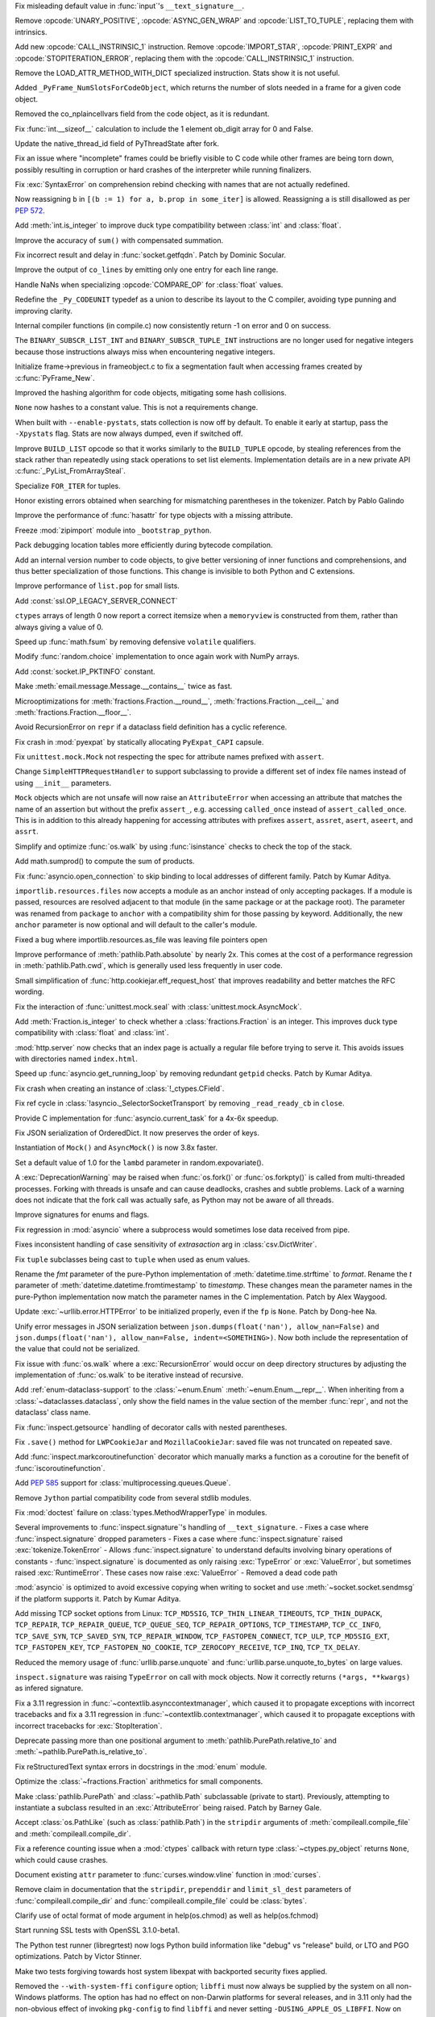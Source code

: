 .. date: 2023-01-06-02-02-11
.. gh-issue: 100776
.. nonce: pP8xux
.. release date: 2023-01-10
.. section: Core and Builtins

Fix misleading default value in :func:`input`'s ``__text_signature__``.

..

.. date: 2023-01-05-17-54-29
.. gh-issue: 99005
.. nonce: cmGwxv
.. section: Core and Builtins

Remove :opcode:`UNARY_POSITIVE`, :opcode:`ASYNC_GEN_WRAP` and
:opcode:`LIST_TO_TUPLE`, replacing them with intrinsics.

..

.. date: 2023-01-05-13-54-00
.. gh-issue: 99005
.. nonce: D7H6j4
.. section: Core and Builtins

Add new :opcode:`CALL_INSTRINSIC_1` instruction. Remove
:opcode:`IMPORT_STAR`, :opcode:`PRINT_EXPR` and
:opcode:`STOPITERATION_ERROR`, replacing them with the
:opcode:`CALL_INSTRINSIC_1` instruction.

..

.. date: 2023-01-04-16-40-55
.. gh-issue: 100288
.. nonce: hRSRaT
.. section: Core and Builtins

Remove the LOAD_ATTR_METHOD_WITH_DICT specialized instruction. Stats show it
is not useful.

..

.. date: 2023-01-03-16-50-42
.. gh-issue: 100720
.. nonce: UhE7P-
.. section: Core and Builtins

Added ``_PyFrame_NumSlotsForCodeObject``, which returns the number of slots
needed in a frame for a given code object.

..

.. date: 2023-01-03-16-38-18
.. gh-issue: 100719
.. nonce: 2C--ko
.. section: Core and Builtins

Removed the co_nplaincellvars field from the code object, as it is
redundant.

..

.. date: 2023-01-01-15-59-48
.. gh-issue: 100637
.. nonce: M2n6Kg
.. section: Core and Builtins

Fix :func:`int.__sizeof__` calculation to include the 1 element ob_digit
array for 0 and False.

..

.. date: 2022-12-31-23-32-09
.. gh-issue: 100649
.. nonce: C0fY4S
.. section: Core and Builtins

Update the native_thread_id field of PyThreadState after fork.

..

.. date: 2022-12-29-04-39-38
.. gh-issue: 100126
.. nonce: pfFJd-
.. section: Core and Builtins

Fix an issue where "incomplete" frames could be briefly visible to C code
while other frames are being torn down, possibly resulting in corruption or
hard crashes of the interpreter while running finalizers.

..

.. date: 2022-12-28-15-02-53
.. gh-issue: 87447
.. nonce: 7-aekA
.. section: Core and Builtins

Fix :exc:`SyntaxError` on comprehension rebind checking with names that are
not actually redefined.

Now reassigning ``b`` in ``[(b := 1) for a, b.prop in some_iter]`` is
allowed. Reassigning ``a`` is still disallowed as per :pep:`572`.

..

.. date: 2022-12-22-21-56-08
.. gh-issue: 100268
.. nonce: xw_phB
.. section: Core and Builtins

Add :meth:`int.is_integer` to improve duck type compatibility between
:class:`int` and :class:`float`.

..

.. date: 2022-12-21-22-48-41
.. gh-issue: 100425
.. nonce: U64yLu
.. section: Core and Builtins

Improve the accuracy of ``sum()`` with compensated summation.

..

.. date: 2022-12-20-16-14-19
.. gh-issue: 100374
.. nonce: YRrVHT
.. section: Core and Builtins

Fix incorrect result and delay in :func:`socket.getfqdn`. Patch by Dominic
Socular.

..

.. date: 2022-12-17-19-44-57
.. gh-issue: 100117
.. nonce: yRWQ1y
.. section: Core and Builtins

Improve the output of ``co_lines`` by emitting only one entry for each line
range.

..

.. date: 2022-12-15-00-50-25
.. gh-issue: 90043
.. nonce: gyoKdx
.. section: Core and Builtins

Handle NaNs when specializing :opcode:`COMPARE_OP` for :class:`float`
values.

..

.. date: 2022-12-13-16-05-18
.. gh-issue: 100222
.. nonce: OVVvYe
.. section: Core and Builtins

Redefine the ``_Py_CODEUNIT`` typedef as a union to describe its layout to
the C compiler, avoiding type punning and improving clarity.

..

.. date: 2022-12-12-11-27-54
.. gh-issue: 99955
.. nonce: Ix5Rrg
.. section: Core and Builtins

Internal compiler functions (in compile.c) now consistently return -1 on
error and 0 on success.

..

.. date: 2022-12-12-05-30-12
.. gh-issue: 100188
.. nonce: sGCSMR
.. section: Core and Builtins

The ``BINARY_SUBSCR_LIST_INT`` and ``BINARY_SUBSCR_TUPLE_INT`` instructions
are no longer used for negative integers because those instructions always
miss when encountering negative integers.

..

.. date: 2022-12-12-01-05-16
.. gh-issue: 99110
.. nonce: 1JqtIg
.. section: Core and Builtins

Initialize frame->previous in frameobject.c to fix a segmentation fault when
accessing frames created by :c:func:`PyFrame_New`.

..

.. date: 2022-12-12-00-59-11
.. gh-issue: 94155
.. nonce: LWE9y_
.. section: Core and Builtins

Improved the hashing algorithm for code objects, mitigating some hash
collisions.

..

.. date: 2022-12-10-20-00-13
.. gh-issue: 99540
.. nonce: ZZZHeP
.. section: Core and Builtins

``None`` now hashes to a constant value. This is not a requirements change.

..

.. date: 2022-12-09-14-27-36
.. gh-issue: 100143
.. nonce: 5g9rb4
.. section: Core and Builtins

When built with ``--enable-pystats``, stats collection is now off by
default. To enable it early at startup, pass the ``-Xpystats`` flag.  Stats
are now always dumped, even if switched off.

..

.. date: 2022-12-09-13-18-42
.. gh-issue: 100146
.. nonce: xLVKg0
.. section: Core and Builtins

Improve ``BUILD_LIST`` opcode so that it works similarly to the
``BUILD_TUPLE`` opcode, by stealing references from the stack rather than
repeatedly using stack operations to set list elements.  Implementation
details are in a new private API :c:func:`_PyList_FromArraySteal`.

..

.. date: 2022-12-08-12-26-34
.. gh-issue: 100110
.. nonce: ertac-
.. section: Core and Builtins

Specialize ``FOR_ITER`` for tuples.

..

.. date: 2022-12-06-22-24-01
.. gh-issue: 100050
.. nonce: lcrPqQ
.. section: Core and Builtins

Honor existing errors obtained when searching for mismatching parentheses in
the tokenizer. Patch by Pablo Galindo

..

.. date: 2022-12-04-00-38-33
.. gh-issue: 92216
.. nonce: CJXuWB
.. section: Core and Builtins

Improve the performance of :func:`hasattr` for type objects with a missing
attribute.

..

.. date: 2022-11-19-01-11-06
.. gh-issue: 99582
.. nonce: wvOBVy
.. section: Core and Builtins

Freeze :mod:`zipimport` module into ``_bootstrap_python``.

..

.. date: 2022-11-16-05-57-24
.. gh-issue: 99554
.. nonce: A_Ywd2
.. section: Core and Builtins

Pack debugging location tables more efficiently during bytecode compilation.

..

.. date: 2022-10-21-16-10-39
.. gh-issue: 98522
.. nonce: s_SixG
.. section: Core and Builtins

Add an internal version number to code objects, to give better versioning of
inner functions and comprehensions, and thus better specialization of those
functions. This change is invisible to both Python and C extensions.

..

.. date: 2022-07-06-18-44-00
.. gh-issue: 94603
.. nonce: Q_03xV
.. section: Core and Builtins

Improve performance of ``list.pop`` for small lists.

..

.. date: 2022-06-17-08-00-34
.. gh-issue: 89051
.. nonce: yP4Na0
.. section: Core and Builtins

Add :const:`ssl.OP_LEGACY_SERVER_CONNECT`

..

.. bpo: 32782
.. date: 2018-02-06-23-21-13
.. nonce: EJVSfR
.. section: Core and Builtins

``ctypes`` arrays of length 0 now report a correct itemsize when a
``memoryview`` is constructed from them, rather than always giving a value
of 0.

..

.. date: 2023-01-08-12-10-17
.. gh-issue: 100833
.. nonce: f6cT7E
.. section: Library

Speed up :func:`math.fsum` by removing defensive ``volatile`` qualifiers.

..

.. date: 2023-01-07-15-13-47
.. gh-issue: 100805
.. nonce: 05rBz9
.. section: Library

Modify :func:`random.choice` implementation to once again work with NumPy
arrays.

..

.. date: 2023-01-06-22-36-27
.. gh-issue: 100813
.. nonce: mHRdQn
.. section: Library

Add :const:`socket.IP_PKTINFO` constant.

..

.. date: 2023-01-06-14-05-15
.. gh-issue: 100792
.. nonce: CEOJth
.. section: Library

Make :meth:`email.message.Message.__contains__` twice as fast.

..

.. date: 2023-01-05-23-04-15
.. gh-issue: 91851
.. nonce: AuCzU5
.. section: Library

Microoptimizations for :meth:`fractions.Fraction.__round__`,
:meth:`fractions.Fraction.__ceil__` and
:meth:`fractions.Fraction.__floor__`.

..

.. date: 2023-01-04-22-10-31
.. gh-issue: 90104
.. nonce: yZk5EX
.. section: Library

Avoid RecursionError on ``repr`` if a dataclass field definition has a
cyclic reference.

..

.. date: 2023-01-04-12-58-59
.. gh-issue: 100689
.. nonce: Ce0ITG
.. section: Library

Fix crash in :mod:`pyexpat` by statically allocating ``PyExpat_CAPI``
capsule.

..

.. date: 2023-01-04-09-53-38
.. gh-issue: 100740
.. nonce: -j5UjI
.. section: Library

Fix ``unittest.mock.Mock`` not respecting the spec for attribute names
prefixed with ``assert``.

..

.. date: 2023-01-03-11-06-28
.. gh-issue: 91219
.. nonce: s5IFCw
.. section: Library

Change ``SimpleHTTPRequestHandler`` to support subclassing to provide a
different set of index file names instead of using ``__init__`` parameters.

..

.. date: 2023-01-02-16-59-49
.. gh-issue: 100690
.. nonce: 2EgWPS
.. section: Library

``Mock`` objects which are not unsafe will now raise an ``AttributeError``
when accessing an attribute that matches the name of an assertion but
without the prefix ``assert_``, e.g. accessing ``called_once`` instead of
``assert_called_once``. This is in addition to this already happening for
accessing attributes with prefixes ``assert``, ``assret``, ``asert``,
``aseert``, and ``assrt``.

..

.. date: 2023-01-01-23-57-00
.. gh-issue: 89727
.. nonce: ojedHN
.. section: Library

Simplify and optimize :func:`os.walk` by using :func:`isinstance` checks to
check the top of the stack.

..

.. date: 2023-01-01-21-54-46
.. gh-issue: 100485
.. nonce: geNrHS
.. section: Library

Add math.sumprod() to compute the sum of products.

..

.. date: 2022-12-30-07-49-08
.. gh-issue: 86508
.. nonce: nGZDzC
.. section: Library

Fix :func:`asyncio.open_connection` to skip binding to local addresses of
different family. Patch by Kumar Aditya.

..

.. date: 2022-12-29-11-45-22
.. gh-issue: 97930
.. nonce: hrtmJe
.. section: Library

``importlib.resources.files`` now accepts a module as an anchor instead of
only accepting packages. If a module is passed, resources are resolved
adjacent to that module (in the same package or at the package root). The
parameter was renamed from ``package`` to ``anchor`` with a compatibility
shim for those passing by keyword. Additionally, the new ``anchor``
parameter is now optional and will default to the caller's module.

..

.. date: 2022-12-28-17-38-39
.. gh-issue: 100585
.. nonce: BiiTlG
.. section: Library

Fixed a bug where importlib.resources.as_file was leaving file pointers open

..

.. date: 2022-12-28-00-28-43
.. gh-issue: 100562
.. nonce: Hic0Z0
.. section: Library

Improve performance of :meth:`pathlib.Path.absolute` by nearly 2x. This
comes at the cost of a performance regression in :meth:`pathlib.Path.cwd`,
which is generally used less frequently in user code.

..

.. date: 2022-12-24-16-39-53
.. gh-issue: 100519
.. nonce: G_dZLP
.. section: Library

Small simplification of :func:`http.cookiejar.eff_request_host` that
improves readability and better matches the RFC wording.

..

.. date: 2022-12-24-08-42-05
.. gh-issue: 100287
.. nonce: n0oEuG
.. section: Library

Fix the interaction of :func:`unittest.mock.seal` with
:class:`unittest.mock.AsyncMock`.

..

.. date: 2022-12-24-04-13-54
.. gh-issue: 100488
.. nonce: Ut8HbE
.. section: Library

Add :meth:`Fraction.is_integer` to check whether a
:class:`fractions.Fraction` is an integer. This improves duck type
compatibility with :class:`float` and :class:`int`.

..

.. date: 2022-12-23-21-02-43
.. gh-issue: 100474
.. nonce: gppA4U
.. section: Library

:mod:`http.server` now checks that an index page is actually a regular file
before trying to serve it.  This avoids issues with directories named
``index.html``.

..

.. date: 2022-12-20-11-07-30
.. gh-issue: 100363
.. nonce: Wo_Beg
.. section: Library

Speed up :func:`asyncio.get_running_loop` by removing redundant ``getpid``
checks. Patch by Kumar Aditya.

..

.. date: 2022-12-19-20-54-04
.. gh-issue: 78878
.. nonce: JrkYqJ
.. section: Library

Fix crash when creating an instance of :class:`!_ctypes.CField`.

..

.. date: 2022-12-19-19-30-06
.. gh-issue: 100348
.. nonce: o7IAHh
.. section: Library

Fix ref cycle in :class:`!asyncio._SelectorSocketTransport` by removing
``_read_ready_cb`` in ``close``.

..

.. date: 2022-12-19-12-18-28
.. gh-issue: 100344
.. nonce: lfCqpE
.. section: Library

Provide C implementation for :func:`asyncio.current_task` for a 4x-6x
speedup.

..

.. date: 2022-12-15-18-28-13
.. gh-issue: 100272
.. nonce: D1O9Ey
.. section: Library

Fix JSON serialization of OrderedDict.  It now preserves the order of keys.

..

.. date: 2022-12-14-17-37-01
.. gh-issue: 83076
.. nonce: NaYzWT
.. section: Library

Instantiation of ``Mock()`` and ``AsyncMock()`` is now 3.8x faster.

..

.. date: 2022-12-14-11-45-38
.. gh-issue: 100234
.. nonce: kn6yWV
.. section: Library

Set a default value of 1.0 for the ``lambd`` parameter in
random.expovariate().

..

.. date: 2022-12-13-17-29-09
.. gh-issue: 100228
.. nonce: bgtzMV
.. section: Library

A :exc:`DeprecationWarning` may be raised when :func:`os.fork()` or
:func:`os.forkpty()` is called from multi-threaded processes.  Forking with
threads is unsafe and can cause deadlocks, crashes and subtle problems. Lack
of a warning does not indicate that the fork call was actually safe, as
Python may not be aware of all threads.

..

.. date: 2022-12-10-20-52-28
.. gh-issue: 100039
.. nonce: zDqjT4
.. section: Library

Improve signatures for enums and flags.

..

.. date: 2022-12-10-08-36-07
.. gh-issue: 100133
.. nonce: g-zQlp
.. section: Library

Fix regression in :mod:`asyncio` where a subprocess would sometimes lose
data received from pipe.

..

.. bpo: 44592
.. date: 2022-12-09-10-35-36
.. nonce: z-P3oe
.. section: Library

Fixes inconsistent handling of case sensitivity of *extrasaction* arg in
:class:`csv.DictWriter`.

..

.. date: 2022-12-08-06-18-06
.. gh-issue: 100098
.. nonce: uBvPlp
.. section: Library

Fix ``tuple`` subclasses being cast to ``tuple`` when used as enum values.

..

.. date: 2022-12-04-16-12-04
.. gh-issue: 85432
.. nonce: l_ehmI
.. section: Library

Rename the *fmt* parameter of the pure-Python implementation of
:meth:`datetime.time.strftime` to *format*. Rename the *t* parameter of
:meth:`datetime.datetime.fromtimestamp` to *timestamp*. These changes mean
the parameter names in the pure-Python implementation now match the
parameter names in the C implementation. Patch by Alex Waygood.

..

.. date: 2022-12-03-20-06-16
.. gh-issue: 98778
.. nonce: t5U9uc
.. section: Library

Update :exc:`~urllib.error.HTTPError` to be initialized properly, even if
the ``fp`` is ``None``. Patch by Dong-hee Na.

..

.. date: 2022-12-01-15-44-58
.. gh-issue: 99925
.. nonce: x4y6pF
.. section: Library

Unify error messages in JSON serialization between
``json.dumps(float('nan'), allow_nan=False)`` and ``json.dumps(float('nan'),
allow_nan=False, indent=<SOMETHING>)``. Now both include the representation
of the value that could not be serialized.

..

.. date: 2022-11-29-20-44-54
.. gh-issue: 89727
.. nonce: UJZjkk
.. section: Library

Fix issue with :func:`os.walk` where a :exc:`RecursionError` would occur on
deep directory structures by adjusting the implementation of :func:`os.walk`
to be iterative instead of recursive.

..

.. date: 2022-11-23-23-58-45
.. gh-issue: 94943
.. nonce: Oog0Zo
.. section: Library

Add :ref:`enum-dataclass-support` to the :class:`~enum.Enum`
:meth:`~enum.Enum.__repr__`. When inheriting from a
:class:`~dataclasses.dataclass`, only show the field names in the value
section of the member :func:`repr`, and not the dataclass' class name.

..

.. date: 2022-11-21-16-24-01
.. gh-issue: 83035
.. nonce: qZIujU
.. section: Library

Fix :func:`inspect.getsource` handling of decorator calls with nested
parentheses.

..

.. date: 2022-11-20-11-59-54
.. gh-issue: 99576
.. nonce: ZD7jU6
.. section: Library

Fix ``.save()`` method for ``LWPCookieJar`` and ``MozillaCookieJar``: saved
file was not truncated on repeated save.

..

.. date: 2022-11-17-10-02-18
.. gh-issue: 94912
.. nonce: G2aa-E
.. section: Library

Add :func:`inspect.markcoroutinefunction` decorator which manually marks a
function as a coroutine for the benefit of :func:`iscoroutinefunction`.

..

.. date: 2022-11-15-18-45-01
.. gh-issue: 99509
.. nonce: FLK0xU
.. section: Library

Add :pep:`585` support for :class:`multiprocessing.queues.Queue`.

..

.. date: 2022-11-14-19-58-36
.. gh-issue: 99482
.. nonce: XmZyUr
.. section: Library

Remove ``Jython`` partial compatibility code from several stdlib modules.

..

.. date: 2022-11-13-15-32-19
.. gh-issue: 99433
.. nonce: Ys6y0A
.. section: Library

Fix :mod:`doctest` failure on :class:`types.MethodWrapperType` in modules.

..

.. date: 2022-10-28-07-24-34
.. gh-issue: 85267
.. nonce: xUy_Wm
.. section: Library

Several improvements to :func:`inspect.signature`'s handling of
``__text_signature``. - Fixes a case where :func:`inspect.signature` dropped
parameters - Fixes a case where :func:`inspect.signature` raised
:exc:`tokenize.TokenError` - Allows :func:`inspect.signature` to understand
defaults involving binary operations of constants -
:func:`inspect.signature` is documented as only raising :exc:`TypeError` or
:exc:`ValueError`, but sometimes raised :exc:`RuntimeError`. These cases now
raise :exc:`ValueError` - Removed a dead code path

..

.. date: 2022-10-24-07-31-11
.. gh-issue: 91166
.. nonce: -IG06R
.. section: Library

:mod:`asyncio` is optimized to avoid excessive copying when writing to
socket and use :meth:`~socket.socket.sendmsg` if the platform supports it.
Patch by Kumar Aditya.

..

.. date: 2022-10-07-18-16-00
.. gh-issue: 98030
.. nonce: 2oQCZy
.. section: Library

Add missing TCP socket options from Linux: ``TCP_MD5SIG``,
``TCP_THIN_LINEAR_TIMEOUTS``, ``TCP_THIN_DUPACK``, ``TCP_REPAIR``,
``TCP_REPAIR_QUEUE``, ``TCP_QUEUE_SEQ``, ``TCP_REPAIR_OPTIONS``,
``TCP_TIMESTAMP``, ``TCP_CC_INFO``, ``TCP_SAVE_SYN``, ``TCP_SAVED_SYN``,
``TCP_REPAIR_WINDOW``, ``TCP_FASTOPEN_CONNECT``, ``TCP_ULP``,
``TCP_MD5SIG_EXT``, ``TCP_FASTOPEN_KEY``, ``TCP_FASTOPEN_NO_COOKIE``,
``TCP_ZEROCOPY_RECEIVE``, ``TCP_INQ``, ``TCP_TX_DELAY``.

..

.. date: 2022-09-16-08-21-46
.. gh-issue: 88500
.. nonce: jQ0pCc
.. section: Library

Reduced the memory usage of :func:`urllib.parse.unquote` and
:func:`urllib.parse.unquote_to_bytes` on large values.

..

.. date: 2022-08-27-10-35-50
.. gh-issue: 96127
.. nonce: 8RdLre
.. section: Library

``inspect.signature`` was raising ``TypeError`` on call with mock objects.
Now it correctly returns ``(*args, **kwargs)`` as infered signature.

..

.. date: 2022-08-11-10-02-19
.. gh-issue: 95882
.. nonce: FsUr72
.. section: Library

Fix a 3.11 regression in :func:`~contextlib.asynccontextmanager`, which
caused it to propagate exceptions with incorrect tracebacks and fix a 3.11
regression in  :func:`~contextlib.contextmanager`, which caused it to
propagate exceptions with incorrect tracebacks for :exc:`StopIteration`.

..

.. date: 2022-07-01-00-01-22
.. gh-issue: 78707
.. nonce: fHGSuM
.. section: Library

Deprecate passing more than one positional argument to
:meth:`pathlib.PurePath.relative_to` and
:meth:`~pathlib.PurePath.is_relative_to`.

..

.. date: 2022-05-06-01-53-34
.. gh-issue: 92122
.. nonce: 96Lf2p
.. section: Library

Fix reStructuredText syntax errors in docstrings in the :mod:`enum` module.

..

.. date: 2022-04-23-08-12-14
.. gh-issue: 91851
.. nonce: Jd47V6
.. section: Library

Optimize the :class:`~fractions.Fraction` arithmetics for small components.

..

.. bpo: 24132
.. date: 2022-03-05-02-14-09
.. nonce: W6iORO
.. section: Library

Make :class:`pathlib.PurePath` and :class:`~pathlib.Path` subclassable
(private to start). Previously, attempting to instantiate a subclass
resulted in an :exc:`AttributeError` being raised. Patch by Barney Gale.

..

.. bpo: 40447
.. date: 2020-05-03-12-55-55
.. nonce: oKR0Lj
.. section: Library

Accept :class:`os.PathLike` (such as :class:`pathlib.Path`) in the
``stripdir`` arguments of :meth:`compileall.compile_file` and
:meth:`compileall.compile_dir`.

..

.. bpo: 36880
.. date: 2019-05-13-11-37-30
.. nonce: ZgBgH0
.. section: Library

Fix a reference counting issue when a :mod:`ctypes` callback with return
type :class:`~ctypes.py_object` returns ``None``, which could cause crashes.

..

.. date: 2022-12-30-00-42-23
.. gh-issue: 100616
.. nonce: eu80ij
.. section: Documentation

Document existing ``attr`` parameter to :func:`curses.window.vline` function
in :mod:`curses`.

..

.. date: 2022-12-23-21-42-26
.. gh-issue: 100472
.. nonce: NNixfO
.. section: Documentation

Remove claim in documentation that the ``stripdir``, ``prependdir`` and
``limit_sl_dest`` parameters of :func:`compileall.compile_dir` and
:func:`compileall.compile_file` could be :class:`bytes`.

..

.. bpo: 25377
.. date: 2020-06-17-14-47-48
.. nonce: CTxC6o
.. section: Documentation

Clarify use of octal format of mode argument in help(os.chmod) as well as
help(os.fchmod)

..

.. date: 2022-12-23-13-29-55
.. gh-issue: 100454
.. nonce: 3no0cW
.. section: Tests

Start running SSL tests with OpenSSL 3.1.0-beta1.

..

.. date: 2022-12-08-00-03-37
.. gh-issue: 100086
.. nonce: 1zYpto
.. section: Tests

The Python test runner (libregrtest) now logs Python build information like
"debug" vs "release" build, or LTO and PGO optimizations. Patch by Victor
Stinner.

..

.. date: 2022-06-16-13-26-31
.. gh-issue: 93018
.. nonce: wvNx76
.. section: Tests

Make two tests forgiving towards host system libexpat with backported
security fixes applied.

..

.. date: 2022-12-26-15-07-48
.. gh-issue: 100540
.. nonce: l6ToSY
.. section: Build

Removed the ``--with-system-ffi`` ``configure`` option; ``libffi`` must now
always be supplied by the system on all non-Windows platforms.  The option
has had no effect on non-Darwin platforms for several releases, and in 3.11
only had the non-obvious effect of invoking ``pkg-config`` to find
``libffi`` and never setting ``-DUSING_APPLE_OS_LIBFFI``.  Now on Darwin
platforms ``configure`` will first check for the OS ``libffi`` and then fall
back to the same processing as other platforms if it is not found.

..

.. date: 2022-12-08-14-00-04
.. gh-issue: 88267
.. nonce: MqtRbm
.. section: Build

Avoid exporting Python symbols in linked Windows applications when the core
is built as static.

..

.. bpo: 41916
.. date: 2022-03-04-10-47-23
.. nonce: 1d2GLU
.. section: Build

Allow override of ac_cv_cxx_thread so that cross compiled python can set
-pthread for CXX.

..

.. date: 2023-01-09-23-03-57
.. gh-issue: 100180
.. nonce: b5phrg
.. section: Windows

Update Windows installer to OpenSSL 1.1.1s

..

.. date: 2022-12-20-18-36-17
.. gh-issue: 99191
.. nonce: 0cfRja
.. section: Windows

Use ``_MSVC_LANG >= 202002L`` instead of less-precise ``_MSC_VER >=1929`` to
more accurately test for C++20 support in :file:`PC/_wmimodule.cpp`.

..

.. date: 2022-12-09-22-47-42
.. gh-issue: 79218
.. nonce: Yiot2e
.. section: Windows

Define ``MS_WIN64`` for Mingw-w64 64bit, fix cython compilation failure.

..

.. date: 2022-12-06-11-16-46
.. gh-issue: 99941
.. nonce: GmUQ6o
.. section: Windows

Ensure that :func:`asyncio.Protocol.data_received` receives an immutable
:class:`bytes` object (as documented), instead of :class:`bytearray`.

..

.. bpo: 43984
.. date: 2021-05-02-15-29-33
.. nonce: U92jiv
.. section: Windows

:meth:`winreg.SetValueEx` now leaves the target value untouched in the case
of conversion errors. Previously, ``-1`` would be written in case of such
errors.

..

.. bpo: 34816
.. date: 2021-04-08-00-36-37
.. nonce: 4Xe0id
.. section: Windows

``hasattr(ctypes.windll, 'nonexistant')`` now returns ``False`` instead of
raising :exc:`OSError`.

..

.. date: 2023-01-09-22-04-21
.. gh-issue: 100180
.. nonce: WVhCny
.. section: macOS

Update macOS installer to OpenSSL 1.1.1s

..

.. date: 2022-12-26-14-52-37
.. gh-issue: 100540
.. nonce: kYZLtX
.. section: macOS

Removed obsolete ``dlfcn.h`` shim from the ``_ctypes`` extension module,
which has not been necessary since Mac OS X 10.2.

..

.. bpo: 45256
.. date: 2022-12-29-19-22-11
.. nonce: a0ee_H
.. section: Tools/Demos

Fix a bug that caused an :exc:`AttributeError` to be raised in
``python-gdb.py`` when ``py-locals`` is used without a frame.

..

.. date: 2022-12-19-10-08-53
.. gh-issue: 100342
.. nonce: qDFlQG
.. section: Tools/Demos

Add missing ``NULL`` check for possible allocation failure in ``*args``
parsing in Argument Clinic.

..

.. date: 2022-12-02-09-31-19
.. gh-issue: 99947
.. nonce: Ski7OC
.. section: C API

Raising SystemError on import will now have its cause be set to the original
unexpected exception.

..

.. date: 2022-11-30-16-39-22
.. gh-issue: 99240
.. nonce: 67nAX-
.. section: C API

In argument parsing, after deallocating newly allocated memory, reset its
pointer to NULL.

..

.. date: 2022-11-04-16-13-35
.. gh-issue: 98724
.. nonce: p0urWO
.. section: C API

The :c:macro:`Py_CLEAR`, :c:macro:`Py_SETREF` and :c:macro:`Py_XSETREF`
macros now only evaluate their arguments once. If an argument has side
effects, these side effects are no longer duplicated. Patch by Victor
Stinner.
